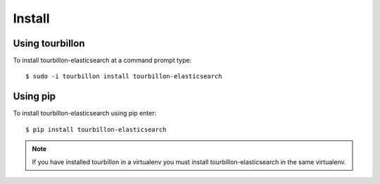 Install
*******

Using tourbillon
================


To install tourbillon-elasticsearch at a command prompt type: ::

	$ sudo -i tourbillon install tourbillon-elasticsearch



Using pip
=========


To install tourbillon-elasticsearch using pip enter: ::

	$ pip install tourbillon-elasticsearch

.. note::
	
	If you have installed tourbillon in a virtualenv you must install tourbillon-elasticsearch in the same virtualenv.

